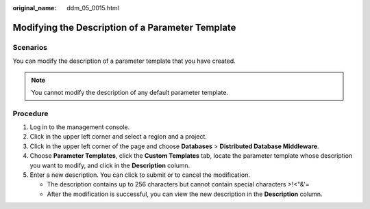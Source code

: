 :original_name: ddm_05_0015.html

.. _ddm_05_0015:

Modifying the Description of a Parameter Template
=================================================

Scenarios
---------

You can modify the description of a parameter template that you have created.

.. note::

   You cannot modify the description of any default parameter template.

Procedure
---------

#. Log in to the management console.
#. Click |image1| in the upper left corner and select a region and a project.
#. Click |image2| in the upper left corner of the page and choose **Databases** > **Distributed Database Middleware**.
#. Choose **Parameter Templates**, click the **Custom Templates** tab, locate the parameter template whose description you want to modify, and click |image3| in the **Description** column.
#. Enter a new description. You can click |image4| to submit or |image5| to cancel the modification.

   -  The description contains up to 256 characters but cannot contain special characters >!<"&'=
   -  After the modification is successful, you can view the new description in the **Description** column.

.. |image1| image:: /_static/images/en-us_image_0000001733266397.png
.. |image2| image:: /_static/images/en-us_image_0000001733146261.png
.. |image3| image:: /_static/images/en-us_image_0000001733146273.png
.. |image4| image:: /_static/images/en-us_image_0000001685307202.png
.. |image5| image:: /_static/images/en-us_image_0000001685147450.png
